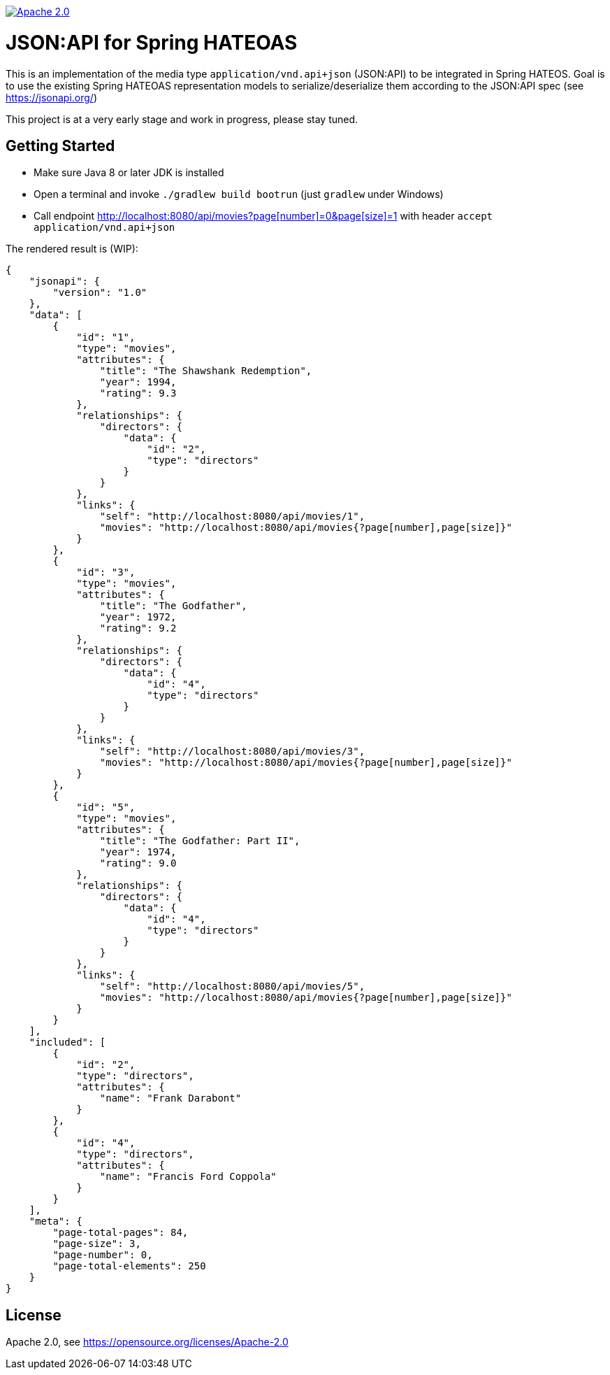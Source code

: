 image:https://img.shields.io/badge/License-Apache%202.0-blue.svg["Apache 2.0", link="https://opensource.org/licenses/Apache-2.0"]

= JSON:API for Spring HATEOAS

This is an implementation of the media type `application/vnd.api+json` (JSON:API)
to be integrated in Spring HATEOS. Goal is to use the existing Spring HATEOAS
representation models to serialize/deserialize them according to the JSON:API spec (see https://jsonapi.org/)

This project is at a very early stage and work in progress, please stay tuned.

== Getting Started

* Make sure Java 8 or later JDK is installed
* Open a terminal and invoke `./gradlew build bootrun` (just `gradlew` under Windows)
* Call endpoint link:++http://localhost:8080/api/movies?page[number]=0&page[size]=1++[++http://localhost:8080/api/movies?page[number]=0&page[size]=1++]
 with header `accept application/vnd.api+json`

The rendered result is (WIP):

[source,json]
{
    "jsonapi": {
        "version": "1.0"
    },
    "data": [
        {
            "id": "1",
            "type": "movies",
            "attributes": {
                "title": "The Shawshank Redemption",
                "year": 1994,
                "rating": 9.3
            },
            "relationships": {
                "directors": {
                    "data": {
                        "id": "2",
                        "type": "directors"
                    }
                }
            },
            "links": {
                "self": "http://localhost:8080/api/movies/1",
                "movies": "http://localhost:8080/api/movies{?page[number],page[size]}"
            }
        },
        {
            "id": "3",
            "type": "movies",
            "attributes": {
                "title": "The Godfather",
                "year": 1972,
                "rating": 9.2
            },
            "relationships": {
                "directors": {
                    "data": {
                        "id": "4",
                        "type": "directors"
                    }
                }
            },
            "links": {
                "self": "http://localhost:8080/api/movies/3",
                "movies": "http://localhost:8080/api/movies{?page[number],page[size]}"
            }
        },
        {
            "id": "5",
            "type": "movies",
            "attributes": {
                "title": "The Godfather: Part II",
                "year": 1974,
                "rating": 9.0
            },
            "relationships": {
                "directors": {
                    "data": {
                        "id": "4",
                        "type": "directors"
                    }
                }
            },
            "links": {
                "self": "http://localhost:8080/api/movies/5",
                "movies": "http://localhost:8080/api/movies{?page[number],page[size]}"
            }
        }
    ],
    "included": [
        {
            "id": "2",
            "type": "directors",
            "attributes": {
                "name": "Frank Darabont"
            }
        },
        {
            "id": "4",
            "type": "directors",
            "attributes": {
                "name": "Francis Ford Coppola"
            }
        }
    ],
    "meta": {
        "page-total-pages": 84,
        "page-size": 3,
        "page-number": 0,
        "page-total-elements": 250
    }
}

== License

Apache 2.0, see https://opensource.org/licenses/Apache-2.0
